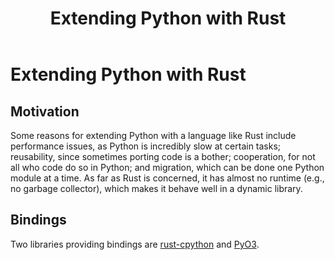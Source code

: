 #+title: Extending Python with Rust
#+hugo_base_dir: /home/kdb/Documents/github/owlglass
#+hugo_auto_set_lastmod: t
#+options: H:2
#+HUGO_SECTION: computer-science/programming-languages/python
#+hugo_weight: 1

* Extending Python with Rust
** Motivation
Some reasons for extending Python with a language like Rust include performance issues, as Python is incredibly slow at certain tasks; reusability, since sometimes porting code is a bother; cooperation, for not all who code do so in Python; and migration, which can be done one Python module at a time. As far as Rust is concerned, it has almost no runtime (e.g., no garbage collector), which makes it behave well in a dynamic library.

** Bindings
Two libraries providing bindings are _rust-cpython_ and _PyO3_.

